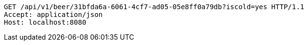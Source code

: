 [source,http,options="nowrap"]
----
GET /api/v1/beer/31bfda6a-6061-4cf7-ad05-05e8ff0a79db?iscold=yes HTTP/1.1
Accept: application/json
Host: localhost:8080

----
